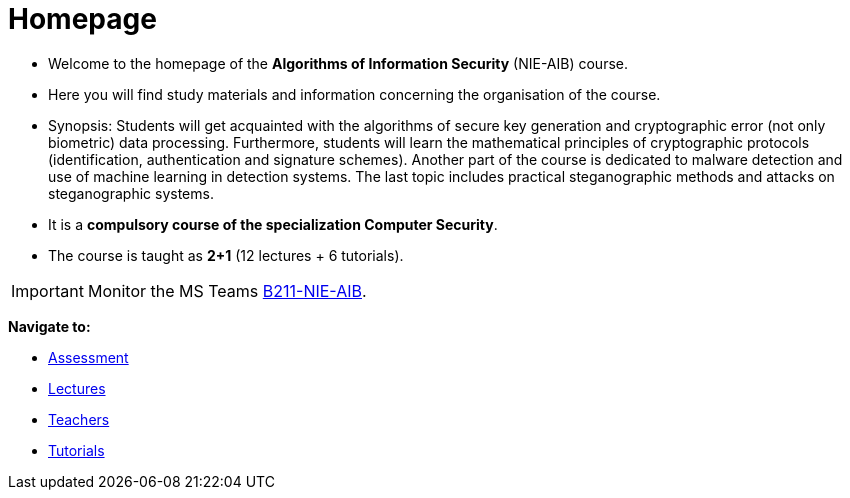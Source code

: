 = Homepage
:imagesdir: media

* Welcome to the homepage of the *Algorithms of Information Security* (NIE-AIB) course.
* Here you will find study materials and information concerning the organisation of the course.
* Synopsis: Students will get acquainted with the algorithms of secure key generation and cryptographic error (not only biometric) data processing. Furthermore, students will learn the mathematical principles of cryptographic protocols (identification, authentication and signature schemes). Another part of the course is dedicated to malware detection and use of machine learning in detection systems. The last topic includes practical steganographic methods and attacks on steganographic systems.  
* It is a *compulsory course of the specialization Computer Security*.
* The course is taught as *2+1* (12 lectures + 6 tutorials).
//* Details can be found in http://bilakniha.cvut.cz/cs/predmet6625706.html[study plans].

IMPORTANT: Monitor the MS Teams link:https://teams.microsoft.com/l/team/19%3aIzaCiUvOqNnBEhNfLqKUdlOa0DQwSlY24PcMXgOm-tM1%40thread.tacv2/conversations?groupId=d1aa4b7c-f30d-4f2c-b799-0fdce59d961e&tenantId=f345c406-5268-43b0-b19f-5862fa6833f8[B211-NIE-AIB].

*Navigate to:*

* xref:classification/index#[Assessment]
* xref:lectures/index#[Lectures]
* xref:teachers/index#[Teachers]
* xref:labs/index#[Tutorials]

////
== Updates

NOTE: The page has been updated for the summer semester of 2018/19.
////
